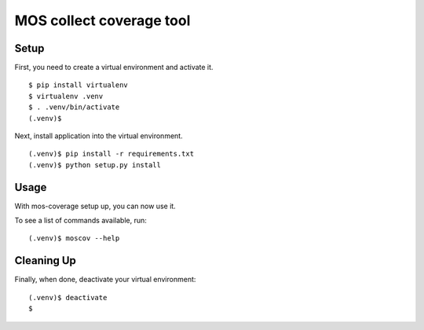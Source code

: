 =================
 MOS collect coverage tool
=================

Setup
-----

First, you need to create a virtual environment and activate it.

::

  $ pip install virtualenv
  $ virtualenv .venv
  $ . .venv/bin/activate
  (.venv)$

Next, install application into the virtual environment.

::

  (.venv)$ pip install -r requirements.txt
  (.venv)$ python setup.py install

Usage
-----

With mos-coverage setup up, you can now use it.

To see a list of commands available, run::

  (.venv)$ moscov --help

Cleaning Up
-----------

Finally, when done, deactivate your virtual environment::

  (.venv)$ deactivate
  $